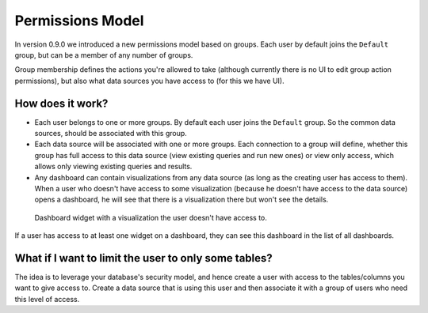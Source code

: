 Permissions Model
#################

In version 0.9.0 we introduced a new permissions model based on groups. Each user by default joins the ``Default`` group, but
can be a member of any number of groups.

Group membership defines the actions you're allowed to take (although currently there is no UI to edit group action permissions),
but also what data sources you have access to (for this we have UI).

How does it work?
=================

* Each user belongs to one or more groups. By default each user joins the ``Default`` group. So the common
  data sources, should be associated with this group.
* Each data source will be associated with one or more groups. Each connection to a group will define,
  whether this group has full access to this data source (view existing queries and run new ones) or view only access,
  which allows only viewing existing queries and results.
* Any dashboard can contain visualizations from any data source (as long as the creating user has access to them). When
  a user who doesn't have access to some visualization (because he doesn't have access to the data source) opens a dashboard,
  he will see that there is a visualization there but won't see the details.

.. figure:: https://cloud.githubusercontent.com/assets/71468/12002946/dc5032ca-ab16-11e5-90e7-aae9234a596b.png

   Dashboard widget with a visualization the user doesn't have access to.

If a user has access to at least one widget on a dashboard, they can see this dashboard in the list of all dashboards.


What if I want to limit the user to only some tables?
=====================================================

The idea is to leverage your database's security model, and hence create a user with access to the tables/columns you
want to give access to. Create a data source that is using this user and then associate it with a group of users who need
this level of access.
